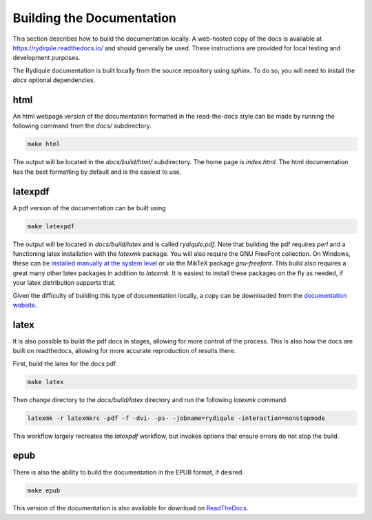Building the Documentation
==========================

This section describes how to build the documentation locally.
A web-hosted copy of the docs is available at `https://rydiqule.readthedocs.io/ <https://rydiqule.readthedocs.io/>`_
and should generally be used.
These instructions are provided for local testing and development purposes.

The Rydiqule documentation is built locally from the source repository using `sphinx`.
To do so, you will need to install the `docs` optional dependencies.

html
----

An html webpage version of the documentation formatted in the read-the-docs style can be made by running the following command from the `docs/` subdirectory.

.. code-block:: shell

  make html

The output will be located in the `docs/build/html/` subdirectory.
The home page is `index.html`.
The html documentation has the best formatting by default and is the easiest to use.

latexpdf
--------

A pdf version of the documentation can be built using

.. code-block:: shell

  make latexpdf

The output will be located in `docs/build/latex` and is called `rydiqule.pdf`.
Note that building the pdf requires `perl` and a functioning latex installation with the `latexmk` package.
You will also require the GNU FreeFont collection.
On Windows, these can be `installed manually at the system level <https://www.gnu.org/software/freefont/>`_
or via the MikTeX package `gnu-freefont`.
This build also requires a great many other latex packages in addition to `latexmk`.
It is easiest to install these packages on the fly as needed, if your latex distribution supports that.

Given the difficulty of building this type of documentation locally, 
a copy can be downloaded from the `documentation website. <https://rydiqule.readthedocs.io/_/downloads/en/stable/pdf/>`_

latex
-----

It is also possible to build the pdf docs in stages, allowing for more control of the process.
This is also how the docs are built on readthedocs, allowing for more accurate reproduction of results there.

First, build the latex for the docs pdf.

.. code-block:: shell

  make latex

Then change directory to the `docs/build/latex` directory and run the following `latexmk` command.

.. code-block:: shell

  latexmk -r latexmkrc -pdf -f -dvi- -ps- -jobname=rydiqule -interaction=nonstopmode

This workflow largely recreates the `latexpdf` workflow, but invokes options that ensure errors do not stop the build.

epub
----

There is also the ability to build the documentation in the EPUB format, if desired.

.. code-block:: shell

  make epub

This version of the documentation is also available for download on `ReadTheDocs <https://rydiqule.readthedocs.io/_/downloads/en/stable/epub/>`_.